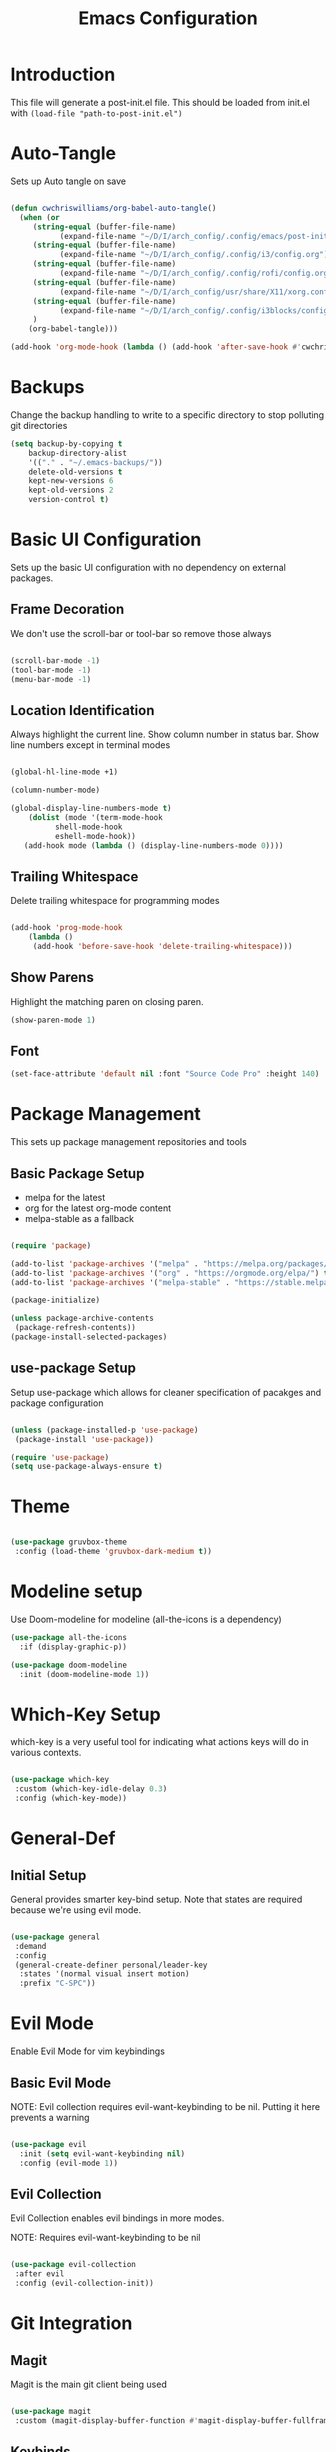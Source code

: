 #+TITLE: Emacs Configuration
#+PROPERTY: header-args:emacs-lisp :tangle post-init.el

* Introduction

  This file will generate a post-init.el file. This should be loaded from init.el with ~(load-file "path-to-post-init.el")~

* Auto-Tangle

  Sets up Auto tangle on save

#+BEGIN_SRC emacs-lisp

  (defun cwchriswilliams/org-babel-auto-tangle()
    (when (or
	   (string-equal (buffer-file-name)
			 (expand-file-name "~/D/I/arch_config/.config/emacs/post-init.org"))
	   (string-equal (buffer-file-name)
			 (expand-file-name "~/D/I/arch_config/.config/i3/config.org"))
	   (string-equal (buffer-file-name)
			 (expand-file-name "~/D/I/arch_config/.config/rofi/config.org"))
	   (string-equal (buffer-file-name)
			 (expand-file-name "~/D/I/arch_config/usr/share/X11/xorg.conf.d/41-libinput-user.org"))
	   (string-equal (buffer-file-name)
			 (expand-file-name "~/D/I/arch_config/.config/i3blocks/config.org"))
	   )
      (org-babel-tangle)))

  (add-hook 'org-mode-hook (lambda () (add-hook 'after-save-hook #'cwchriswilliams/org-babel-auto-tangle)))

#+END_SRC

* Backups

  Change the backup handling to write to a specific directory to stop polluting git directories

#+BEGIN_SRC emacs-lisp
  (setq backup-by-copying t
      backup-directory-alist
      '(("." . "~/.emacs-backups/"))
      delete-old-versions t
      kept-new-versions 6
      kept-old-versions 2
      version-control t)
#+END_SRC

* Basic UI Configuration

  Sets up the basic UI configuration with no dependency on external packages.

** Frame Decoration

   We don't use the scroll-bar or tool-bar so remove those always

#+BEGIN_SRC emacs-lisp

  (scroll-bar-mode -1)
  (tool-bar-mode -1)
  (menu-bar-mode -1)

#+END_SRC

** Location Identification

   Always highlight the current line.
   Show column number in status bar.
   Show line numbers except in terminal modes

#+BEGIN_SRC emacs-lisp

  (global-hl-line-mode +1)

  (column-number-mode)

  (global-display-line-numbers-mode t)
      (dolist (mode '(term-mode-hook
		    shell-mode-hook
		    eshell-mode-hook))
     (add-hook mode (lambda () (display-line-numbers-mode 0))))

#+END_SRC

** Trailing Whitespace

   Delete trailing whitespace for programming modes

#+BEGIN_SRC emacs-lisp

  (add-hook 'prog-mode-hook
	  (lambda ()
	   (add-hook 'before-save-hook 'delete-trailing-whitespace)))

#+END_SRC

** Show Parens
   Highlight the matching paren on closing paren.

#+BEGIN_SRC emacs-lisp
   (show-paren-mode 1)
#+END_SRC

** Font

#+BEGIN_SRC emacs-lisp
  (set-face-attribute 'default nil :font "Source Code Pro" :height 140)
#+END_SRC

* Package Management

  This sets up package management repositories and tools

** Basic Package Setup

   - melpa for the latest
   - org for the latest org-mode content
   - melpa-stable as a fallback

#+BEGIN_SRC emacs-lisp

  (require 'package)

  (add-to-list 'package-archives '("melpa" . "https://melpa.org/packages/") t)
  (add-to-list 'package-archives '("org" . "https://orgmode.org/elpa/") t)
  (add-to-list 'package-archives '("melpa-stable" . "https://stable.melpa.org/pacakges/") t)

  (package-initialize)

  (unless package-archive-contents
   (package-refresh-contents))
  (package-install-selected-packages)

#+END_SRC

** use-package Setup

Setup use-package which allows for cleaner specification of pacakges and package configuration

#+BEGIN_SRC emacs-lisp

  (unless (package-installed-p 'use-package)
   (package-install 'use-package))

  (require 'use-package)
  (setq use-package-always-ensure t)

#+END_SRC

* Theme

#+BEGIN_SRC emacs-lisp

    (use-package gruvbox-theme
     :config (load-theme 'gruvbox-dark-medium t))

#+END_SRC

* Modeline setup

Use Doom-modeline for modeline (all-the-icons is a dependency)

#+BEGIN_SRC emacs-lisp
  (use-package all-the-icons
    :if (display-graphic-p))

  (use-package doom-modeline
    :init (doom-modeline-mode 1))
#+END_SRC

* Which-Key Setup

which-key is a very useful tool for indicating what actions keys will do in various contexts.

#+BEGIN_SRC emacs-lisp

  (use-package which-key
   :custom (which-key-idle-delay 0.3)
   :config (which-key-mode))

#+END_SRC

* General-Def

** Initial Setup

General provides smarter key-bind setup.
Note that states are required because we're using evil mode.

#+BEGIN_SRC emacs-lisp

  (use-package general
   :demand
   :config
   (general-create-definer personal/leader-key
    :states '(normal visual insert motion)
    :prefix "C-SPC"))

#+END_SRC

* Evil Mode

Enable Evil Mode for vim keybindings

** Basic Evil Mode

NOTE: Evil collection requires evil-want-keybinding to be nil. Putting it here prevents a warning

#+BEGIN_SRC emacs-lisp

  (use-package evil
    :init (setq evil-want-keybinding nil)
    :config (evil-mode 1))

#+END_SRC

** Evil Collection

Evil Collection enables evil bindings in more modes.

NOTE: Requires evil-want-keybinding to be nil

#+BEGIN_SRC emacs-lisp

  (use-package evil-collection
   :after evil
   :config (evil-collection-init))

#+END_SRC

* Git Integration

** Magit

Magit is the main git client being used

#+BEGIN_SRC emacs-lisp

  (use-package magit
   :custom (magit-display-buffer-function #'magit-display-buffer-fullframe-status-v1))

#+END_SRC

** Keybinds

#+BEGIN_SRC emacs-lisp

  (personal/leader-key
   "g" '(:ignore t :which-key "git")
   "gs" 'magit-status)

#+END_SRC

* Search/Find

** Avy

Avy is a quick-jump tool that works across buffers

#+BEGIN_SRC emacs-lisp

  (use-package avy)

#+END_SRC

** Ivy/Counsel

Ivy/Counsel is the base for a lot of actions, but generally under the category of filtering and searching

*** Initial setup

#+BEGIN_SRC emacs-lisp

  (use-package counsel
  :config (counsel-mode 1)
          (ivy-mode 1))

#+END_SRC

*** Ivy-Rich

ivy-rich enables a more friendly interface to ivy

#+BEGIN_SRC emacs-lisp

  (use-package ivy-rich
  :config (ivy-rich-mode 1))

#+END_SRC

*** Helpful

Helpful is a better help tool for emacs. Bindings for counsel are here.

#+BEGIN_SRC emacs-lisp
    (use-package helpful
    :custom
  (counsel-describe-function-function #'helpful-callable)
  (counsel-describe-variable-function #'helpful-variable))


#+END_SRC

** Keybinds

#+BEGIN_SRC emacs-lisp

    (general-def '(normal insert visual motion)
     "C-'" 'avy-goto-char-timer
     "C-f" 'swiper
     "C-S-p" 'counsel-M-x
  [remap describe-function] 'counsel-describe-function
  [remap descibe-command] 'helpful-command
  [remap describe-variable] 'counsel-describe-variable
  [remap describe-key] 'helpful-key)

#+END_SRC

* File Browsing

** Treemacs Setup

*** Initial Setup

Use Treemacs as a kind of explorer like in vscode

#+BEGIN_SRC emacs-lisp

  (use-package treemacs)

#+END_SRC

*** Evil keybinds

#+BEGIN_SRC emacs-lisp

  (use-package treemacs-evil)

#+END_SRC

* Programming

** Parenthesis Configuration

*** Rainbow-Delimiters

Rainbow Delimiters alternates colours to better show the matched parens

#+BEGIN_SRC emacs-lisp

  (use-package rainbow-delimiters
   :hook (prog-mode . rainbow-delimiters-mode))

#+END_SRC

*** Structural Editing

Use paredit to ensure that parens cannot be unmatched

#+BEGIN_SRC emacs-lisp

  (use-package paredit
   :hook (prog-mode . enable-paredit-mode))

#+END_SRC

* Lame Shortcuts

A bunch of non-emacs or vim style shortcuts that are consistent with other software

#+BEGIN_SRC emacs-lisp

    (general-def '(motion normal insert visual)
     "C-z" 'undo
     "C-S-z" 'undo-redo
     "C-s" 'save-buffer
     "C-S-c" 'clipboard-kill-ring-save
     "C-S-v" 'clipboard-yank
     "C-S-x" 'clipboard-kill-region
     "C-<tab>" 'switch-to-buffer)

#+END_SRC
